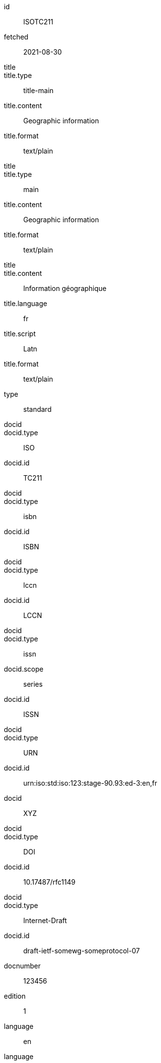[%bibitem]
== {blank}
id:: ISOTC211
fetched:: 2021-08-30
title::
title.type:: title-main
title.content:: Geographic information
title.format:: text/plain
title::
title.type:: main
title.content:: Geographic information
title.format:: text/plain
title::
title.content:: Information géographique
title.language:: fr
title.script:: Latn
title.format:: text/plain
type:: standard
docid::
docid.type:: ISO
docid.id:: TC211
docid::
docid.type:: isbn
docid.id:: ISBN
docid::
docid.type:: lccn
docid.id:: LCCN
docid::
docid.type:: issn
docid.scope:: series
docid.id:: ISSN
docid::
docid.type:: URN
docid.id:: urn:iso:std:iso:123:stage-90.93:ed-3:en,fr
docid:: XYZ
docid::
docid.type:: DOI
docid.id:: 10.17487/rfc1149
docid::
docid.type:: Internet-Draft
docid.id:: draft-ietf-somewg-someprotocol-07
docnumber:: 123456
edition:: 1
language:: en
language:: fr
script:: Latn
version.revision_date:: 2019-04-01
version.draft:: draft
biblionote:: note
biblionote::
biblionote.type:: annote
biblionote.content:: An note
biblionote::
biblionote.type:: howpublished
biblionote.content:: How published
biblionote::
biblionote.type:: comment
biblionote.content:: Comment
biblionote::
biblionote.type:: tableOfContents
biblionote.content:: Table Of Contents
docstatus.stage:: 30
docstatus.substage:: substage
docstatus.iteration:: final
date::
date.type:: issued
date.on:: 2014
date::
date.type:: published
date.on:: 2014-04
date::
date.type:: accessed
date.on:: 2015-05-20
abstract::
abstract.content:: ISO 19115-1:2014 defines the schema required for ...
abstract.language:: en
abstract.script:: Latn
abstract.format:: text/plain
abstract::
abstract.content:: L'ISO 19115-1:2014 définit le schéma requis pour ...
abstract.language:: fr
abstract.script:: Latn
abstract.format:: text/plain
copyright.owner.name:: International Organization for Standardization
copyright.owner.abbreviation:: ISO
copyright.owner.url:: www.iso.org
copyright.role.type:: publisher
copyright.from:: 2014
copyright.to:: 2020
copyright.scope:: Scope
link::
link.type:: src
link.content:: https://www.iso.org/standard/53798.html
link::
link.type:: obp
link.content:: https://www.iso.org/obp/ui/#!iso:std:53798:en
link::
link.type:: rss
link.content:: https://www.iso.org/contents/data/standard/05/37/53798.detail.rss
link::
link.type:: doi
link.content:: http://standrd.org/doi-123
link::
link.type:: file
link.content:: file://path/file
medium.form:: medium form
medium.size:: medium size
medium.scale:: medium scale
place::
place.name:: bib place
place::
place.name:: Geneva
place.uri:: geneva.place
place.region:: Switzelznd
extent::
extent.type:: section
extent.reference_from:: Reference from
extent.reference_to:: Reference to
extent::
extent.type:: chapter
extent.reference_from:: 4
extent::
extent.type:: page
extent.reference_from:: 10
extent.reference_to:: 20
extent::
extent.type:: volume
extent.reference_from:: 1
accesslocation:: accesslocation1
accesslocation:: accesslocation2
classification::
classification.type:: type
classification.value:: value
classification::
classification.type:: keyword
classification.value:: Keywords
classification::
classification.type:: mendeley
classification.value:: Mendeley Tags
validity.begins:: 2010-10-10 12:21
validity.ends:: 2011-02-03 18:30
validity.revision:: 2011-03-04 09:00
contributor::
contributor.organization.name:: International Organization for Standardization
contributor.organization.abbreviation:: ISO
contributor.organization.subdivision:: division
contributor.organization.url:: www.iso.org
contributor.role.description:: Publisher role
contributor.role.type:: publisher
contributor::
contributor.person.name.completename.content:: A. Bierman
contributor.person.name.completename.language:: en
contributor.person.name.completename.script:: Latn
contributor.person.affiliation.organization.name:: IETF
contributor.person.affiliation.organization.abbreviation:: IETF
contributor.person.affiliation.organization.identifier.type:: uri
contributor.person.affiliation.organization.identifier.value:: www.ietf.org
contributor.person.address.street:: Street
contributor.person.address.city:: City
contributor.person.address.state:: State
contributor.person.address.country:: Country
contributor.person.address.postcode:: 123456
contributor.person.contact.type:: phone
contributor.person.contact.value:: 223322
contributor.role.type:: author
contributor::
contributor.organization.name:: IETF
contributor.organization.abbreviation:: IETF
contributor.organization.identifier.type:: uri
contributor.organization.identifier.value:: www.ietf.org
contributor::
contributor.role.description:: Publisher description
contributor.role.type:: publisher
contributor::
contributor.role.description:: Editor description
contributor.role.type:: editor
contributor::
contributor.person.name.forename.content:: Forename
contributor.person.name.forename.language:: en
contributor.person.name.forename.script:: Latn
contributor.person.name.initial.content:: A.
contributor.person.name.initial.language:: en
contributor.person.name.initial.script:: Latn
contributor.person.name.surname.content:: Bierman
contributor.person.name.surname.language:: en
contributor.person.name.surname.script:: Latn
contributor.person.name.addition.content:: Addition
contributor.person.name.addition.language:: en
contributor.person.name.addition.script:: Latn
contributor.person.name.prefix.content:: Prefix
contributor.person.name.prefix.language:: en
contributor.person.name.prefix.script:: Latn
contributor.person.affiliation.description.content:: Description
contributor.person.affiliation.description.language:: en
contributor.person.affiliation.organization.name:: IETF
contributor.person.affiliation.organization.abbreviation:: IETF
contributor.person.type:: uri
contributor.person.value:: www.person.com
contributor.person.address.street:: Street
contributor.person.address.city:: City
contributor.person.address.state:: State
contributor.person.address.country:: Country
contributor.person.address.postcode:: 123456
contributor.person.contact.type:: phone
contributor.person.contact.value:: 223322
contributor.role.type:: author
contributor::
contributor.organization.name:: Institution
contributor.role.description:: sponsor
contributor.role.type:: distributor
relation::
relation.type:: updates
relation.bibitem.formattedref:: ISO 19115:2003
relation::
relation.type:: obsoletes
relation.desctiption.content:: supersedes
relation.desctiption.format:: text/plain
relation.bibitem.type:: standard
relation.bibitem.formattedref:: ISO 19115:2003/Cor 1:2006
relation::
relation.type:: partOf
relation.bibitem.title.type:: main
relation.bibitem.title.content:: Book title
relation.bibitem.title.format:: text/plain
series::
series.type:: main
series.title.type:: original
series.title.content:: ISO/IEC FDIS 10118-3
series.title.language:: en
series.title.script:: Latn
series.title.format:: text/plain
series.place:: Serie's place
series.organization:: Serie's organization
series.abbreviation:: ABVR
series.from:: 2009-02-01
series.to:: 2010-12-20
series.number:: serie1234
series.partnumber:: part5678
series::
series.type:: alt
series.formattedref.content:: serieref
series.formattedref.language:: en
series.formattedref.script:: Latn
series.formattedref.format:: text/plain
series::
series.type:: journal
series.title.content:: Journal
series.title.format:: text/plain
series.number:: 7
series::
series.title.variant::
series.title.variant.content:: Series
series.title.variant.language:: en
series.title.variant.script:: Latn
series.title.variant::
series.title.variant.content:: Séries
series.title.variant.language:: fr
series.title.variant.script:: Latn
series.title.format:: text/plain
series::
series.title.content:: RFC
series.title.format:: text/plain
series.number:: 4
doctype:: document
subdoctype:: subdocument
keyword:: Keyword
keyword:: Key Word
editorialgroup.technical_committee.name:: Editorial group
editorialgroup.technical_committee.number:: 1
editorialgroup.technical_committee.type:: Type
editorialgroup.technical_committee.identifier:: Identifier
editorialgroup.technical_committee.prefix:: Prefix
ics.code:: 01
ics.text:: First
structured_identifier::
structured_identifier.docnumber:: 123
structured_identifier.agency:: agency 1
structured_identifier.agency:: agency 2
structured_identifier.type:: type 1
structured_identifier.class:: class 1
structured_identifier.partnumber:: 4
structured_identifier.edition:: 1
structured_identifier.version:: 2
structured_identifier.supplementtype:: type 2
structured_identifier.supplementnumber:: 5
structured_identifier.language:: en
structured_identifier.year:: 2020
structured_identifier::
structured_identifier.docnumber:: 456
structured_identifier.agency:: agency 3